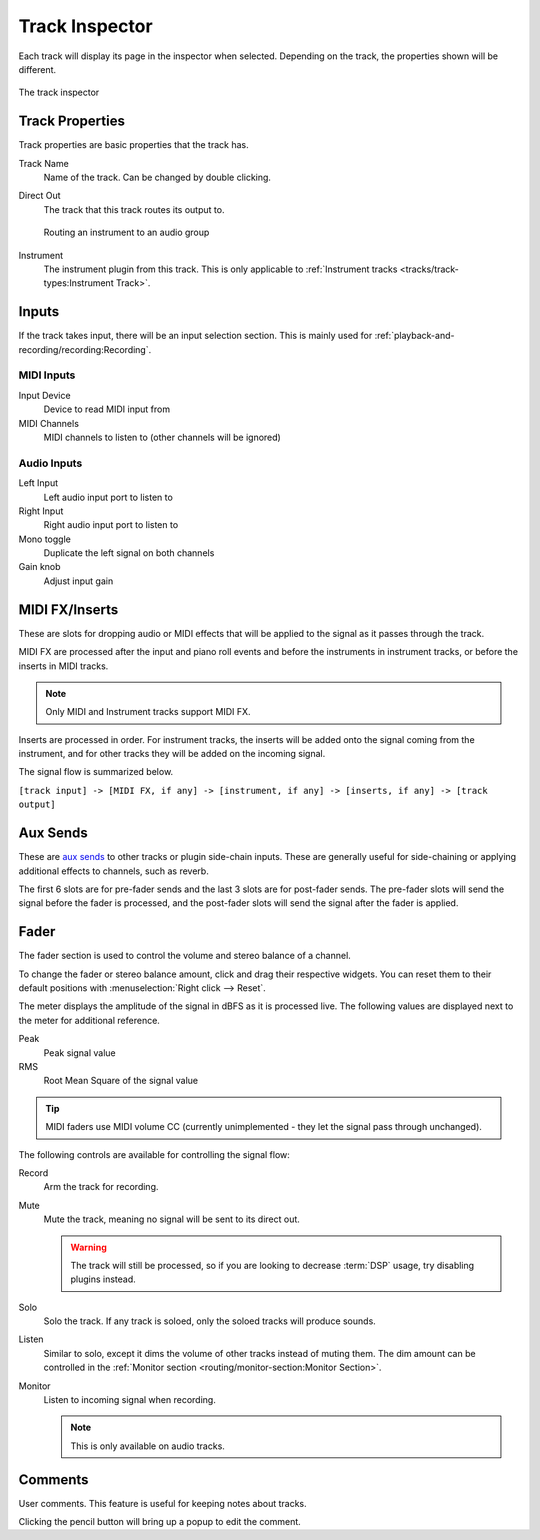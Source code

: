 .. SPDX-FileCopyrightText: © 2019-2022 Alexandros Theodotou <alex@zrythm.org>
   SPDX-License-Identifier: GFDL-1.3-invariants-or-later
.. This is part of the Zrythm Manual.
   See the file index.rst for copying conditions.

.. _track-inspector:

Track Inspector
===============

Each track will display its page in the inspector when
selected. Depending on the track, the properties shown
will be different.

.. figure:: /_static/img/track-inspector.png
   :align: center

   The track inspector

Track Properties
----------------

Track properties are basic properties that the track
has.

.. image:: /_static/img/track-properties.png
   :align: center

Track Name
  Name of the track. Can be changed by double
  clicking.
Direct Out
  The track that this track routes its output to.

  .. figure:: /_static/img/routing-to-groups.png
     :align: center

     Routing an instrument to an audio group

Instrument
  The instrument plugin from this track. This is
  only applicable to
  :ref:`Instrument tracks <tracks/track-types:Instrument Track>`.

.. _track-inputs:

Inputs
------

If the track takes input, there will be an input
selection section. This is mainly used for
:ref:`playback-and-recording/recording:Recording`.

MIDI Inputs
~~~~~~~~~~~

.. image:: /_static/img/track-inputs.png
   :align: center

Input Device
  Device to read MIDI input from
MIDI Channels
  MIDI channels to listen to (other channels will be
  ignored)

Audio Inputs
~~~~~~~~~~~~

.. image:: /_static/img/audio-track-inputs.png
   :align: center

Left Input
  Left audio input port to listen to
Right Input
  Right audio input port to listen to
Mono toggle
  Duplicate the left signal on both channels
Gain knob
  Adjust input gain

MIDI FX/Inserts
---------------

These are slots for dropping audio or MIDI effects that will
be applied to the signal as it passes through the track.

.. image:: /_static/img/midi-fx-inserts.png
   :align: center

MIDI FX are processed after the input and piano roll events
and before the instruments in instrument tracks, or
before the inserts in MIDI tracks.

.. note:: Only MIDI and Instrument tracks support MIDI FX.

Inserts are processed in order. For instrument tracks,
the inserts will be added onto the signal coming from
the instrument, and for other tracks they will be added
on the incoming signal.

The signal flow is summarized below.

``[track input] -> [MIDI FX, if any] -> [instrument, if any] -> [inserts, if any] -> [track output]``

.. _track-sends:

Aux Sends
---------

These are
`aux sends <https://en.wikipedia.org/wiki/Aux-send>`_ to
other tracks or plugin
side-chain inputs. These are generally useful for
side-chaining or applying additional effects to
channels, such as reverb.

.. image:: /_static/img/track-sends.png
   :align: center

The first 6 slots are for pre-fader sends and the
last 3 slots are for post-fader sends.
The pre-fader slots will send the signal before
the fader is processed, and the post-fader slots
will send the signal after the fader is applied.

Fader
-----
The fader section is used to control the volume and stereo balance of a channel.

.. image:: /_static/img/track-fader.png
   :align: center

To change the fader or stereo balance amount, click and
drag their respective widgets. You can reset them to their
default positions with
:menuselection:`Right click --> Reset`.

The meter displays the amplitude of the signal in dBFS as
it is processed live. The following values are displayed
next to the meter for additional reference.

Peak
  Peak signal value
RMS
  Root Mean Square of the signal value

.. tip:: MIDI faders use MIDI volume CC (currently unimplemented - they let the signal pass through unchanged).

The following controls are available for controlling the signal
flow:

Record
  Arm the track for recording.
Mute
  Mute the track, meaning no signal will be sent to
  its direct out.

  .. warning:: The track will still be processed, so if
     you are looking to decrease :term:`DSP` usage,
     try disabling plugins instead.

Solo
  Solo the track. If any track is soloed, only the
  soloed tracks will produce sounds.
Listen
  Similar to solo, except it dims the volume of other
  tracks instead of muting them. The dim amount can
  be controlled in the
  :ref:`Monitor section <routing/monitor-section:Monitor Section>`.
Monitor
  Listen to incoming signal when recording.

  .. note:: This is only available on audio tracks.

.. Channel Settings
.. ~~~~~~~~~~~~~~~~

Comments
--------
User comments. This feature is useful for keeping
notes about tracks.

.. image:: /_static/img/track-comment.png
   :align: center

Clicking the pencil button will bring up a popup to
edit the comment.
